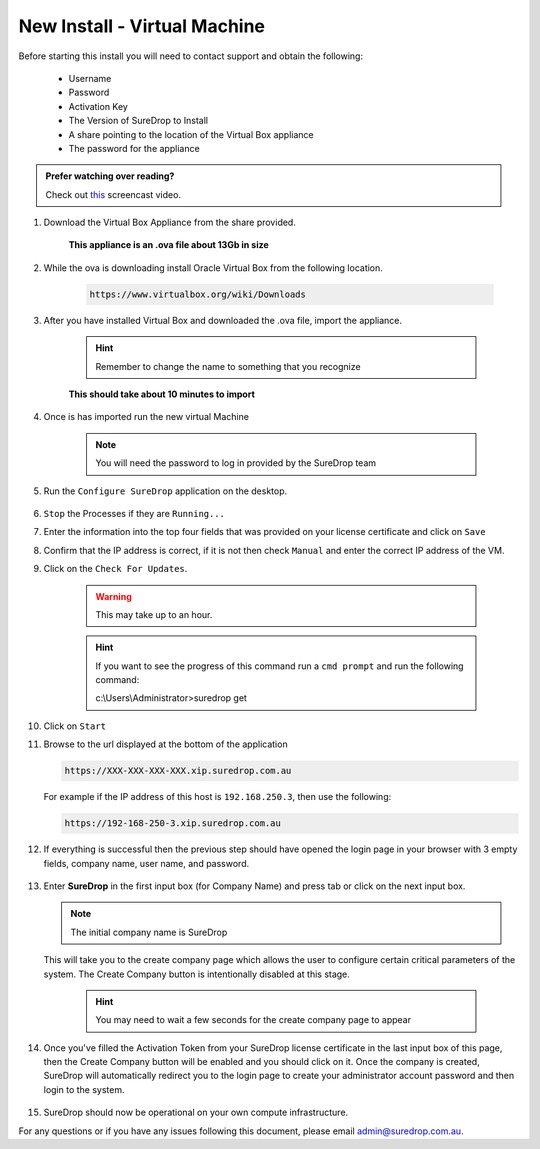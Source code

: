 New Install - Virtual Machine
==========================================

Before starting this install you will need to contact support and obtain
the following:

   * Username
   * Password
   * Activation Key
   * The Version of SureDrop to Install
   * A share pointing to the location of the Virtual Box appliance
   * The password for the appliance

.. admonition:: Prefer watching over reading?

   Check out `this <https://youtu.be/iymHek_5MPU>`_ screencast video.
   
   .. raw:: html
   
       <div style="text-align: center; margin-bottom: 2em;">
       <iframe width="100%" height="350" src="https://www.youtube.com/embed/iymHek_5MPU" frameborder="0" allow="autoplay; encrypted-media;" allowfullscreen></iframe>

       </div>


#. Download the Virtual Box Appliance from the share provided.

	**This appliance is an .ova file about 13Gb in size**

#. While the ova is downloading install Oracle Virtual Box from the following location.

	.. code:: sh

	 https://www.virtualbox.org/wiki/Downloads
		
#. After you have installed Virtual Box and downloaded the .ova file, import the appliance.

	.. figure:: ../images/2.10.0/Screen-Shot-2020-06-16-at-5.39.37-pm.png

	.. figure:: ../images/2.10.0/Screen-Shot-2020-06-16-at-5.41.15-pm.png

	.. figure:: ../images/2.10.0/Screen-Shot-2020-06-16-at-5.50.54-pm.png

	.. hint::

		Remember to change the name to something that you recognize


	**This should take about 10 minutes to import**

#. Once is has imported run the new virtual Machine

	.. figure:: ../images/2.10.0/Screen-Shot-2020-06-16-at-6.01.54-pm.png

	.. note::

	   You will need the password to log in provided by the SureDrop team

#. Run the ``Configure SureDrop`` application on the desktop.

	.. figure:: ../images/2.10.0/Screen-Shot-2020-06-16-at-6.06.16-pm.png

	.. figure:: ../images/2.10.0/Screen-Shot-2020-06-16-at-6.07.56-pm.png

#. ``Stop`` the Processes if they are ``Running...`` 

#. Enter the information into the top four fields that was provided on your license certificate and click on ``Save``

#. Confirm that the IP address is correct, if it is not then check ``Manual`` and enter the correct IP address of the VM.

#. Click on the ``Check For Updates``.

	.. warning::

	 This may take up to an hour.

	.. hint::

	 If you want to see the progress of this command run a ``cmd prompt`` and run the following command:

	 c:\\Users\\Administrator>suredrop get

	.. figure:: ../images/2.10.0/Screen-Shot-2020-06-16-at-6.16.33-pm.png
	
#. Click on ``Start``

#. Browse to the url displayed at the bottom of the application

   .. code:: sh

      https://XXX-XXX-XXX-XXX.xip.suredrop.com.au

   For example if the IP address of this host is ``192.168.250.3``, then
   use the following:

   .. code:: sh

      https://192-168-250-3.xip.suredrop.com.au


#. If everything is successful then the previous step should have opened
   the login page in your browser with 3 empty fields, company name,
   user name, and password. 
   
   .. figure:: ../images/2.10.0/Screen-Shot-2020-06-16-at-4.15.39-pm.png
   
   
#. Enter **SureDrop** in the first input box
   (for Company Name) and press tab or click on the next input box. 
   
   .. note::
		The initial company name is SureDrop

   This will take you to the create company page which allows the user to
   configure certain critical parameters of the system. The Create
   Company button is intentionally disabled at this stage.


	.. Hint::

		You may need to wait a few seconds for the create company page to appear

	.. figure:: ../images/2.10.0/Screen-Shot-2020-06-16-at-5.02.50-pm.png


#. Once you've filled the Activation Token from your SureDrop license
   certificate in the last input box of this page, then the Create
   Company button will be enabled and you should click on it. Once the
   company is created, SureDrop will automatically redirect you to the
   login page to create your administrator account password and then
   login to the system.

	.. figure:: ../images/2.10.0/Screen-Shot-2020-06-16-at-5.05.41-pm.png


#. SureDrop should now be operational on your own compute
   infrastructure.

For any questions or if you have any issues following this document,
please email admin@suredrop.com.au.








	

